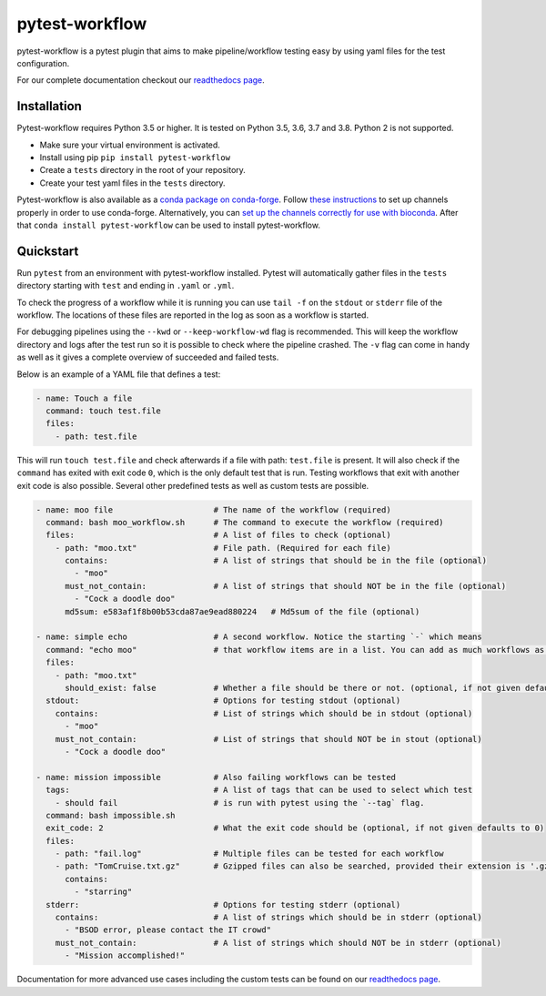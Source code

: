 ===============
pytest-workflow
===============

.. Badges have empty alts. So nothing shows up if they do not work.
.. This fixes readthedocs issues with badges.
.. image:: https://img.shields.io/pypi/v/pytest-workflow.svg
  :target: https://pypi.org/project/pytest-workflow/
  :alt:

.. image:: https://img.shields.io/conda/v/conda-forge/pytest-workflow.svg
  :target: https://anaconda.org/conda-forge/pytest-workflow
  :alt:

.. image:: https://img.shields.io/pypi/pyversions/pytest-workflow.svg
  :target: https://pypi.org/project/pytest-workflow/
  :alt:

.. image:: https://img.shields.io/pypi/l/pytest-workflow.svg
  :target: https://github.com/LUMC/pytest-workflow/blob/master/LICENSE
  :alt:

.. image:: https://travis-ci.org/LUMC/pytest-workflow.svg?branch=develop
  :target: https://travis-ci.org/LUMC/pytest-workflow
  :alt:

.. image:: https://codecov.io/gh/LUMC/pytest-workflow/branch/develop/graph/badge.svg
  :target: https://codecov.io/gh/LUMC/pytest-workflow
  :alt:

pytest-workflow is a pytest plugin that aims to make pipeline/workflow testing easy
by using yaml files for the test configuration.

For our complete documentation checkout our
`readthedocs page <https://pytest-workflow.readthedocs.io/>`_.


Installation
============
Pytest-workflow requires Python 3.5 or higher. It is tested on Python 3.5, 3.6,
3.7 and 3.8. Python 2 is not supported.

- Make sure your virtual environment is activated.
- Install using pip ``pip install pytest-workflow``
- Create a ``tests`` directory in the root of your repository.
- Create your test yaml files in the ``tests`` directory.

Pytest-workflow is also available as a `conda package on conda-forge
<https://anaconda.org/conda-forge/pytest-workflow>`_. Follow
`these instructions 
<http://conda-forge.org/docs/user/introduction.html#how-can-i-install-packages-from-conda-forge>`_ 
to set up channels properly in order to use conda-forge. Alternatively,
you can `set up the channels correctly for use with bioconda 
<https://bioconda.github.io/index.html#set-up-channels>`_. After that ``conda
install pytest-workflow`` can be used to install pytest-workflow. 

Quickstart
==========

Run ``pytest`` from an environment with pytest-workflow installed.
Pytest will automatically gather files in the ``tests`` directory starting with
``test`` and ending in ``.yaml`` or ``.yml``.

To check the progress of a workflow while it is running you can use ``tail -f``
on the ``stdout`` or ``stderr`` file of the workflow. The locations of these
files are reported in the log as soon as a workflow is started.

For debugging pipelines using the ``--kwd`` or ``--keep-workflow-wd`` flag  is
recommended. This will keep the workflow directory and logs after the test run
so it is possible to check where the pipeline crashed. The ``-v`` flag can come
in handy as well as it gives a complete overview of succeeded and failed tests.

Below is an example of a YAML file that defines a test:

.. code-block:: yaml

  - name: Touch a file
    command: touch test.file
    files:
      - path: test.file

This will run ``touch test.file`` and check afterwards if a file with path:
``test.file`` is present. It will also check if the ``command`` has exited
with exit code ``0``, which is the only default test that is run. Testing
workflows that exit with another exit code is also possible. Several other
predefined tests as well as custom tests are possible.

.. code-block:: yaml

  - name: moo file                     # The name of the workflow (required)
    command: bash moo_workflow.sh      # The command to execute the workflow (required)
    files:                             # A list of files to check (optional)
      - path: "moo.txt"                # File path. (Required for each file)
        contains:                      # A list of strings that should be in the file (optional)
          - "moo"
        must_not_contain:              # A list of strings that should NOT be in the file (optional)
          - "Cock a doodle doo"
        md5sum: e583af1f8b00b53cda87ae9ead880224   # Md5sum of the file (optional)

  - name: simple echo                  # A second workflow. Notice the starting `-` which means
    command: "echo moo"                # that workflow items are in a list. You can add as much workflows as you want
    files:
      - path: "moo.txt"
        should_exist: false            # Whether a file should be there or not. (optional, if not given defaults to true)
    stdout:                            # Options for testing stdout (optional)
      contains:                        # List of strings which should be in stdout (optional)
        - "moo"
      must_not_contain:                # List of strings that should NOT be in stout (optional)
        - "Cock a doodle doo"

  - name: mission impossible           # Also failing workflows can be tested
    tags:                              # A list of tags that can be used to select which test
      - should fail                    # is run with pytest using the `--tag` flag.
    command: bash impossible.sh
    exit_code: 2                       # What the exit code should be (optional, if not given defaults to 0)
    files:
      - path: "fail.log"               # Multiple files can be tested for each workflow
      - path: "TomCruise.txt.gz"       # Gzipped files can also be searched, provided their extension is '.gz'
        contains:
          - "starring"
    stderr:                            # Options for testing stderr (optional)
      contains:                        # A list of strings which should be in stderr (optional)
        - "BSOD error, please contact the IT crowd"
      must_not_contain:                # A list of strings which should NOT be in stderr (optional)
        - "Mission accomplished!"

Documentation for more advanced use cases including the custom tests can be
found on our `readthedocs page <https://pytest-workflow.readthedocs.io/>`_.
